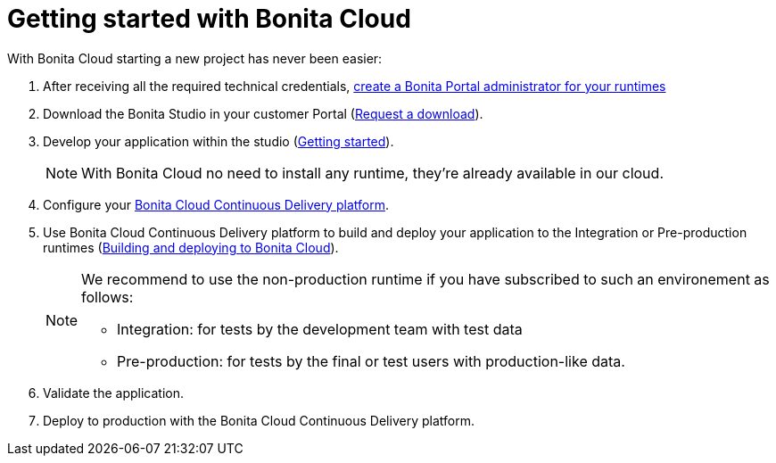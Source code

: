 = Getting started with Bonita Cloud

:description: This page shows how to start with Bonita Cloud.
:page-aliases: Getting_started_with_Bonita_Cloud.adoc

With Bonita Cloud starting a new project has never been easier:

. After receiving all the required technical credentials, xref:{bonitaDocVersion}@bonita:runtime:first-steps-after-setup.adoc[create a Bonita Portal administrator for your runtimes]
. Download the Bonita Studio in your customer Portal (https://customer.bonitasoft.com/download/request[Request a download]).
. Develop your application within the studio (xref:{bonitaDocVersion}@bonita:getting-started:getting-started-index.adoc[Getting started]).
+
NOTE: With Bonita Cloud no need to install any runtime, they're already available in our cloud.
+
. Configure your xref:Continuous_Delivery_Configuring_your_Continuous_Delivery_Platform.adoc[Bonita Cloud Continuous Delivery platform].
. Use Bonita Cloud Continuous Delivery platform to build and deploy your application to the Integration or Pre-production runtimes (xref:Continuous_Delivery_Build_and_deploy.adoc[Building and deploying to Bonita Cloud]).
+
[NOTE]
====
We recommend to use the non-production runtime if you have subscribed to such an environement as follows:

 ** Integration: for tests by the development team with test data
 ** Pre-production: for tests by the final or test users with production-like data.
====
+
. Validate the application.
. Deploy to production with the Bonita Cloud Continuous Delivery platform.
